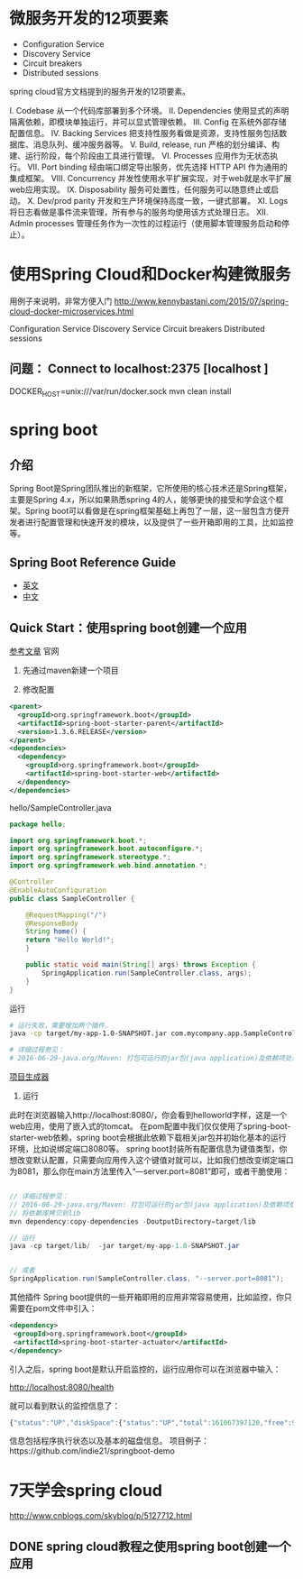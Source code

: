 * 微服务开发的12项要素

+ Configuration Service
+ Discovery Service
+ Circuit breakers
+ Distributed sessions


spring cloud官方文档提到的服务开发的12项要素。

I. Codebase
从一个代码库部署到多个环境。
II. Dependencies
使用显式的声明隔离依赖，即模块单独运行，并可以显式管理依赖。
III. Config
在系统外部存储配置信息。
IV. Backing Services
把支持性服务看做是资源，支持性服务包括数据库、消息队列、缓冲服务器等。
V. Build, release, run
严格的划分编译、构建、运行阶段，每个阶段由工具进行管理。
VI. Processes
应用作为无状态执行。
VII. Port binding
经由端口绑定导出服务，优先选择 HTTP API 作为通用的集成框架。
VIII. Concurrency
并发性使用水平扩展实现，对于web就是水平扩展web应用实现。
IX. Disposability
服务可处置性，任何服务可以随意终止或启动。
X. Dev/prod parity
开发和生产环境保持高度一致，一键式部署。
XI. Logs
将日志看做是事件流来管理，所有参与的服务均使用该方式处理日志。
XII. Admin processes
管理任务作为一次性的过程运行（使用脚本管理服务启动和停止）。

* 使用Spring Cloud和Docker构建微服务

用例子来说明，非常方便入门 http://www.kennybastani.com/2015/07/spring-cloud-docker-microservices.html

Configuration Service
Discovery Service
Circuit breakers
Distributed sessions

** 问题： Connect to localhost:2375 [localhost ]

DOCKER_HOST=unix:///var/run/docker.sock mvn clean install
* spring boot
** 介绍

Spring Boot是Spring团队推出的新框架，它所使用的核心技术还是Spring框架，主要是Spring 4.x，所以如果熟悉spring 4的人，能够更快的接受和学会这个框架。Spring boot可以看做是在spring框架基础上再包了一层，这一层包含方便开发者进行配置管理和快速开发的模块，以及提供了一些开箱即用的工具，比如监控等。

** Spring Boot Reference Guide

+ [[http://docs.spring.io/spring-boot/docs/current-SNAPSHOT/reference/htmlsingle/#getting-started][英文]]
+ [[https://github.com/qibaoguang/Spring-Boot-Reference-Guide][中文]]

** Quick Start：使用spring boot创建一个应用

[[http://projects.spring.io/spring-boot/][参考文章]] 官网

1. 先通过maven新建一个项目

2. 修改配置
#+begin_src xml
  <parent>
    <groupId>org.springframework.boot</groupId>
    <artifactId>spring-boot-starter-parent</artifactId>
    <version>1.3.6.RELEASE</version>
  </parent>
  <dependencies>
    <dependency>
      <groupId>org.springframework.boot</groupId>
      <artifactId>spring-boot-starter-web</artifactId>
    </dependency>
  </dependencies>
#+end_src

hello/SampleController.java

#+begin_src java
package hello;

import org.springframework.boot.*;
import org.springframework.boot.autoconfigure.*;
import org.springframework.stereotype.*;
import org.springframework.web.bind.annotation.*;

@Controller
@EnableAutoConfiguration
public class SampleController {

    @RequestMapping("/")
    @ResponseBody
    String home() {
    return "Hello World!";
    }

    public static void main(String[] args) throws Exception {
        SpringApplication.run(SampleController.class, args);
    }
}
#+end_src

运行

#+begin_src sh
# 运行失败，需要增加两个插件.
java -cp target/my-app-1.0-SNAPSHOT.jar com.mycompany.app.SampleController

# 详细过程参见：
# 2016-06-29-java.org/Maven: 打包可运行的jar包(java application)及依赖项处理
#+end_src

[[http://start.spring.io/][项目生成器]]


3. 运行

此时在浏览器输入http://localhost:8080/，你会看到helloworld字样，这是一个web应用，使用了嵌入式的tomcat。
在pom配置中我们仅仅使用了spring-boot-starter-web依赖，spring boot会根据此依赖下载相关jar包并初始化基本的运行环境，比如说绑定端口8080等。
spring boot封装所有配置信息为键值类型，你想改变默认配置，只需要向应用传入这个键值对就可以，比如我们想改变绑定端口为8081，那么你在main方法里传入“—server.port=8081”即可，或者干脆使用：

#+begin_src java

// 详细过程参见：
// 2016-06-29-java.org/Maven: 打包可运行的jar包(java application)及依赖项处理
// 将依赖库拷贝到lib
mvn dependency:copy-dependencies -DoutputDirectory=target/lib

// 运行
java -cp target/lib/  -jar target/my-app-1.0-SNAPSHOT.jar


// 或者
SpringApplication.run(SampleController.class, "--server.port=8081");
#+end_src

其他插件
Spring boot提供的一些开箱即用的应用非常容易使用，比如监控，你只需要在pom文件中引入：

#+begin_src xml
  <dependency>
   <groupId>org.springframework.boot</groupId>
   <artifactId>spring-boot-starter-actuator</artifactId>
  </dependency>
#+end_src


引入之后，spring boot是默认开启监控的，运行应用你可以在浏览器中输入：

http://localhost:8080/health

就可以看到默认的监控信息了：

#+begin_src js
{"status":"UP","diskSpace":{"status":"UP","total":161067397120,"free":91618398208,"threshold":10485760}}
#+end_src


信息包括程序执行状态以及基本的磁盘信息。
项目例子：https://github.com/indie21/springboot-demo

* 7天学会spring cloud

http://www.cnblogs.com/skyblog/p/5127712.html

** DONE spring cloud教程之使用spring boot创建一个应用
　


